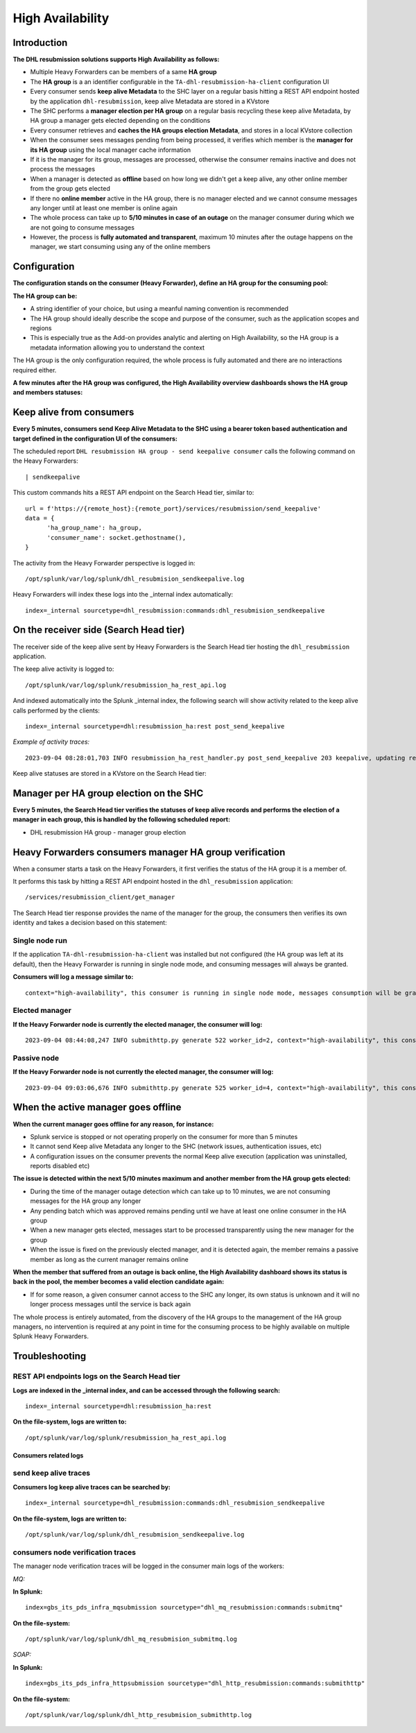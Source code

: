 High Availability
#################

Introduction
============

**The DHL resubmission solutions supports High Availability as follows:**

- Multiple Heavy Forwarders can be members of a same **HA group**
- The **HA group** is a an identifier configurable in the ``TA-dhl-resubmission-ha-client`` configuration UI
- Every consumer sends **keep alive Metadata** to the SHC layer on a regular basis hitting a REST API endpoint hosted by the application ``dhl-resubmission``, keep alive Metadata are stored in a KVstore
- The SHC performs a **manager election per HA group** on a regular basis recycling these keep alive Metadata, by HA group a manager gets elected depending on the conditions
- Every consumer retrieves and **caches the HA groups election Metadata**, and stores in a local KVstore collection
- When the consumer sees messages pending from being processed, it verifies which member is the **manager for its HA group** using the local manager cache information
- If it is the manager for its group, messages are processed, otherwise the consumer remains inactive and does not process the messages
- When a manager is detected as **offline** based on how long we didn't get a keep alive, any other online member from the group gets elected
- If there no **online member** active in the HA group, there is no manager elected and we cannot consume messages any longer until at least one member is online again
- The whole process can take up to **5/10 minutes in case of an outage** on the manager consumer during which we are not going to consume messages
- However, the process is **fully automated and transparent**, maximum 10 minutes after the outage happens on the manager, we start consuming using any of the online members

Configuration
=============

**The configuration stands on the consumer (Heavy Forwarder), define an HA group for the consuming pool:**

.. image:: img/ha_group1.png
   :alt: ha_group1.png
   :align: center
   :width: 1200px
   :class: with-border

**The HA group can be:**

- A string identifier of your choice, but using a meanful naming convention is recommended
- The HA group should ideally describe the scope and purpose of the consumer, such as the application scopes and regions
- This is especially true as the Add-on provides analytic and alerting on High Availability, so the HA group is a metadata information allowing you to understand the context

The HA group is the only configuration required, the whole process is fully automated and there are no interactions required either.

**A few minutes after the HA group was configured, the High Availability overview dashboards shows the HA group and members statuses:**

.. image:: img/ha_group2.png
   :alt: ha_group2.png
   :align: center
   :width: 1000px
   :class: with-border

Keep alive from consumers
=========================

**Every 5 minutes, consumers send Keep Alive Metadata to the SHC using a bearer token based authentication and target defined in the configuration UI of the consumers:**

.. image:: img/ha_group3.png
   :alt: ha_group3.png
   :align: center
   :width: 1000px
   :class: with-border

The scheduled report ``DHL resubmission HA group - send keepalive consumer`` calls the following command on the Heavy Forwarders:

::

   | sendkeepalive

This custom commands hits a REST API endpoint on the Search Head tier, similar to:

::

      url = f'https://{remote_host}:{remote_port}/services/resubmission/send_keepalive'
      data = {
            'ha_group_name': ha_group,
            'consumer_name': socket.gethostname(),
      }

The activity from the Heavy Forwarder perspective is logged in:

::

   /opt/splunk/var/log/splunk/dhl_resubmision_sendkeepalive.log

Heavy Forwarders will index these logs into the _internal index automatically:

::

   index=_internal sourcetype=dhl_resubmission:commands:dhl_resubmision_sendkeepalive

On the receiver side (Search Head tier)
=======================================

The receiver side of the keep alive sent by Heavy Forwarders is the Search Head tier hosting the ``dhl_resubmission`` application.

The keep alive activity is logged to:

::

   /opt/splunk/var/log/splunk/resubmission_ha_rest_api.log

And indexed automatically into the Splunk _internal index, the following search will show activity related to the keep alive calls performed by the clients:

::

   index=_internal sourcetype=dhl:resubmission_ha:rest post_send_keepalive

*Example of activity traces:*

::

   2023-09-04 08:28:01,703 INFO resubmission_ha_rest_handler.py post_send_keepalive 203 keepalive, updating record key=95b317f7ce7d377bda777f4b76d132a5, ha_group_name=hagrp001, consumer_name=hf1, collection=kv_resubmission_ha_consumers_keepalive   

Keep alive statuses are stored in a KVstore on the Search Head tier:

.. image:: img/ha_group4.png
   :alt: ha_group4.png
   :align: center
   :width: 1000px
   :class: with-border

Manager per HA group election on the SHC
========================================

**Every 5 minutes, the Search Head tier verifies the statuses of keep alive records and performs the election of a manager in each group, this is handled by the following scheduled report:**

- DHL resubmission HA group - manager group election

.. image:: img/ha_group5.png
   :alt: ha_group5.png
   :align: center
   :width: 1000px
   :class: with-border

Heavy Forwarders consumers manager HA group verification
========================================================

When a consumer starts a task on the Heavy Forwarders, it first verifies the status of the HA group it is a member of.

It performs this task by hitting a REST API endpoint hosted in the ``dhl_resubmission`` application:

::

   /services/resubmission_client/get_manager

The Search Head tier response provides the name of the manager for the group, the consumers then verifies its own identity and takes a decision based on this statement:

Single node run
---------------

If the application ``TA-dhl-resubmission-ha-client`` was installed but not configured (the HA group was left at its default), then the Heavy Forwarder is running in single node mode, and consuming messages will always be granted.

**Consumers will log a message similar to:**

::

   context="high-availability", this consumer is running in single node mode, messages consumption will be granted

Elected manager
---------------

**If the Heavy Forwarder node is currently the elected manager, the consumer will log:**

::

   2023-09-04 08:44:08,247 INFO submithttp.py generate 522 worker_id=2, context="high-availability", this consumer is the elected manager for this group, messages consumption will be granted, ha_group_name="hagrp001", myhostname="hf1", ha_group_elected_manager="hf1", ha_registered_consumers="hf1,hf2"   


Passive node
------------

**If the Heavy Forwarder node is not currently the elected manager, the consumer will log:**

::

   2023-09-04 09:03:06,676 INFO submithttp.py generate 525 worker_id=4, context="high-availability", this consumer is not currently the elected manager for this group, messages consumption will not be granted, ha_group_name="hagrp001", myhostname="hf2", ha_group_elected_manager="hf1", ha_registered_consumers="hf1,hf2"

When the active manager goes offline
====================================

**When the current manager goes offline for any reason, for instance:**

- Splunk service is stopped or not operating properly on the consumer for more than 5 minutes
- It cannot send Keep alive Metadata any longer to the SHC (network issues, authentication issues, etc)
- A configuration issues on the consumer prevents the normal Keep alive execution (application was uninstalled, reports disabled etc)

**The issue is detected within the next 5/10 minutes maximum and another member from the HA group gets elected:**

.. image:: img/ha_group8.png
   :alt: ha_group8.png
   :align: center
   :width: 1000px
   :class: with-border

- During the time of the manager outage detection which can take up to 10 minutes, we are not consuming messages for the HA group any longer
- Any pending batch which was approved remains pending until we have at least one online consumer in the HA group
- When a new manager gets elected, messages start to be processed transparently using the new manager for the group
- When the issue is fixed on the previously elected manager, and it is detected again, the member remains a passive member as long as the current manager remains online

**When the member that suffered from an outage is back online, the High Availability dashboard shows its status is back in the pool, the member becomes a valid election candidate again:**

.. image:: img/ha_group9.png
   :alt: ha_group9.png
   :align: center
   :width: 1000px
   :class: with-border

- If for some reason, a given consumer cannot access to the SHC any longer, its own status is unknown and it will no longer process messages until the service is back again

The whole process is entirely automated, from the discovery of the HA groups to the management of the HA group managers, no intervention is required at any point in time for the consuming process to be highly available on multiple Splunk Heavy Forwarders.

Troubleshooting
===============

REST API endpoints logs on the Search Head tier
-----------------------------------------------

**Logs are indexed in the _internal index, and can be accessed through the following search:**

::

   index=_internal sourcetype=dhl:resubmission_ha:rest 

**On the file-system, logs are written to:**

::

   /opt/splunk/var/log/splunk/resubmission_ha_rest_api.log

Consumers related logs
^^^^^^^^^^^^^^^^^^^^^^

send keep alive traces
----------------------

**Consumers log keep alive traces can be searched by:**

::

   index=_internal sourcetype=dhl_resubmission:commands:dhl_resubmision_sendkeepalive

**On the file-system, logs are written to:**

::

   /opt/splunk/var/log/splunk/dhl_resubmision_sendkeepalive.log

consumers node verification traces
----------------------------------

The manager node verification traces will be logged in the consumer main logs of the workers:

*MQ:*

**In Splunk:**

::

   index=gbs_its_pds_infra_mqsubmission sourcetype="dhl_mq_resubmission:commands:submitmq"

**On the file-system:**

::

   /opt/splunk/var/log/splunk/dhl_mq_resubmision_submitmq.log

*SOAP:*

**In Splunk:**

::

   index=gbs_its_pds_infra_httpsubmission sourcetype="dhl_http_resubmission:commands:submithttp"

**On the file-system:**

::

   /opt/splunk/var/log/splunk/dhl_http_resubmision_submithttp.log
